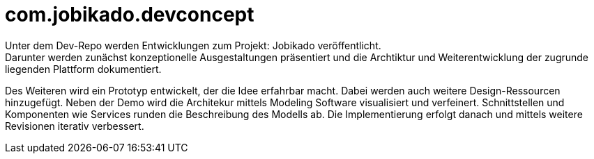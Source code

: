 # com.jobikado.devconcept
Unter dem Dev-Repo werden Entwicklungen zum Projekt: Jobikado veröffentlicht.
Darunter werden zunächst konzeptionelle Ausgestaltungen präsentiert und die Archtiktur und Weiterentwicklung der zugrunde liegenden Plattform dokumentiert.

Des Weiteren wird ein Prototyp entwickelt, der die Idee erfahrbar macht. Dabei werden auch weitere Design-Ressourcen hinzugefügt. Neben der Demo wird die Architekur mittels Modeling Software visualisiert und verfeinert. Schnittstellen und Komponenten wie Services runden die Beschreibung des Modells ab. Die Implementierung erfolgt danach und mittels weitere Revisionen iterativ verbessert.

